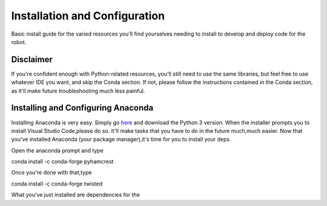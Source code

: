 Installation and Configuration
===========
Basic install guide for the varied resources you'll find yourselves needing to install to develop and deploy code for the robot.

Disclaimer
+++++++

If you're confident enough with Python-related resources, you'll still need to use the same libraries, but feel free to use whatever IDE you want, and skip the Conda section.  
If not, please follow the instructions contained in the Conda section, as it'll make future troubleshooting much less painful.

Installing and Configuring Anaconda
+++++++
Installing Anaconda is very easy. Simply go `here <https://www.anaconda.com/download/>`_
and download the Python 3 version. When the installer prompts you to install Visual Studio Code,please do so. It'll make tasks that you have to do in the future much,much easier.
Now that you've installed Anaconda (your package manager),it's time for you to install your deps.

Open the anaconda prompt and type

conda install -c conda-forge pyhamcrest

Once you're done with that,type

conda install -c conda-forge twisted

What you've just installed are dependencies for the 

